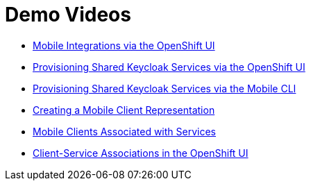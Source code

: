[[demo-videos]]
= Demo Videos 

* https://www.youtube.com/watch?v=oKckEsSYqzc&feature=youtu.be[Mobile Integrations via the OpenShift UI]
* https://www.youtube.com/watch?v=p8xvBA6UFRY[Provisioning Shared Keycloak Services via the OpenShift UI]
* https://youtu.be/7Y2B6zZzTzc[Provisioning Shared Keycloak Services via the Mobile CLI]
* https://www.youtube.com/watch?v=SZkjON02wxc[Creating a Mobile Client Representation]
* https://drive.google.com/file/d/1GOTk8f_7H1rCU3fsjN6E0ZpG2VUIQyfe/view[Mobile Clients Associated with Services]
* https://www.youtube.com/watch?v=GN_ob6Ra9Tw[Client-Service Associations in the OpenShift UI]